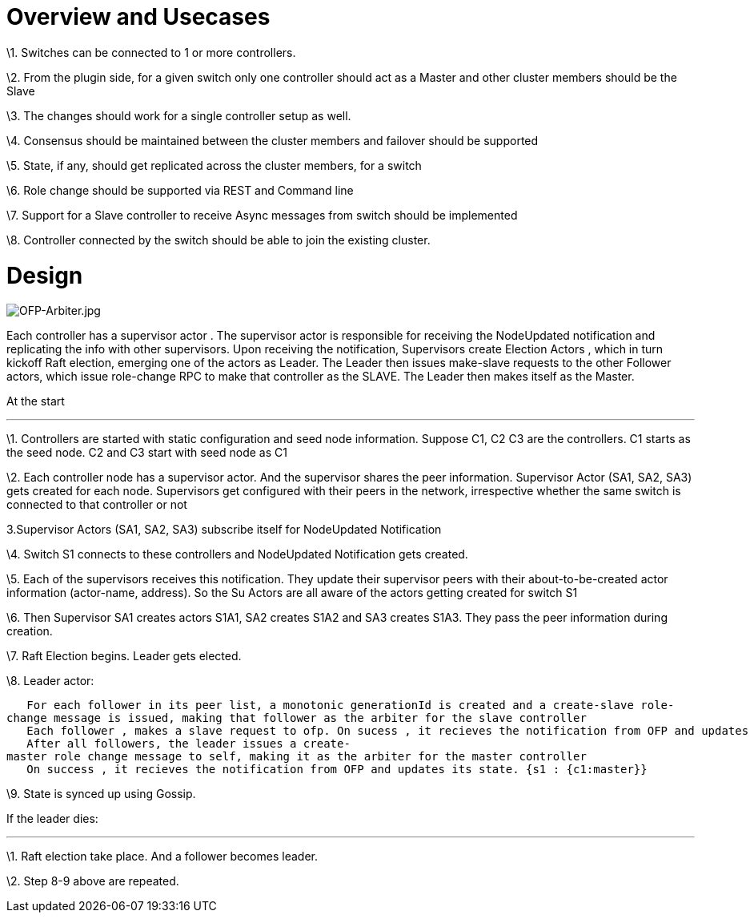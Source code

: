 [[overview-and-usecases]]
= Overview and Usecases

\1. Switches can be connected to 1 or more controllers.

\2. From the plugin side, for a given switch only one controller should
act as a Master and other cluster members should be the Slave

\3. The changes should work for a single controller setup as well.

\4. Consensus should be maintained between the cluster members and
failover should be supported

\5. State, if any, should get replicated across the cluster members, for
a switch

\6. Role change should be supported via REST and Command line

\7. Support for a Slave controller to receive Async messages from switch
should be implemented

\8. Controller connected by the switch should be able to join the
existing cluster.

[[design]]
= Design

image:OFP-Arbiter.jpg[OFP-Arbiter.jpg,title="OFP-Arbiter.jpg"]

Each controller has a supervisor actor . The supervisor actor is
responsible for receiving the NodeUpdated notification and replicating
the info with other supervisors. Upon receiving the notification,
Supervisors create Election Actors , which in turn kickoff Raft
election, emerging one of the actors as Leader. The Leader then issues
make-slave requests to the other Follower actors, which issue
role-change RPC to make that controller as the SLAVE. The Leader then
makes itself as the Master.

At the start

'''''

\1. Controllers are started with static configuration and seed node
information. Suppose C1, C2 C3 are the controllers. C1 starts as the
seed node. C2 and C3 start with seed node as C1

\2. Each controller node has a supervisor actor. And the supervisor
shares the peer information. Supervisor Actor (SA1, SA2, SA3) gets
created for each node. Supervisors get configured with their peers in
the network, irrespective whether the same switch is connected to that
controller or not

3.Supervisor Actors (SA1, SA2, SA3) subscribe itself for NodeUpdated
Notification

\4. Switch S1 connects to these controllers and NodeUpdated Notification
gets created.

\5. Each of the supervisors receives this notification. They update
their supervisor peers with their about-to-be-created actor information
(actor-name, address). So the Su Actors are all aware of the actors
getting created for switch S1

\6. Then Supervisor SA1 creates actors S1A1, SA2 creates S1A2 and SA3
creates S1A3. They pass the peer information during creation.

\7. Raft Election begins. Leader gets elected.

\8. Leader actor:

`   For each follower in its peer list, a monotonic generationId is created and a create-slave role-change message is issued, making that follower as the arbiter for the slave controller` +
`   Each follower , makes a slave request to ofp. On sucess , it recieves the notification from OFP and updates its state.  {s1 : {c2:slave}} ` +
`   After all followers, the leader issues a create-master role change message to self, making it as the arbiter for the master controller` +
`   On success , it recieves the notification from OFP and updates its state. {s1 : {c1:master}} `

\9. State is synced up using Gossip.

If the leader dies:

'''''

\1. Raft election take place. And a follower becomes leader.

\2. Step 8-9 above are repeated.
